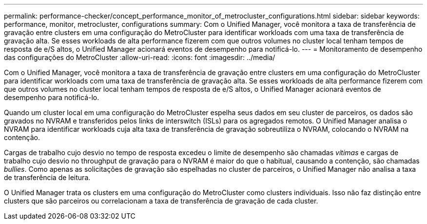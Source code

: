 ---
permalink: performance-checker/concept_performance_monitor_of_metrocluster_configurations.html 
sidebar: sidebar 
keywords: performance, monitor, metrocluster, configurations 
summary: Com o Unified Manager, você monitora a taxa de transferência de gravação entre clusters em uma configuração do MetroCluster para identificar workloads com uma taxa de transferência de gravação alta. Se esses workloads de alta performance fizerem com que outros volumes no cluster local tenham tempos de resposta de e/S altos, o Unified Manager acionará eventos de desempenho para notificá-lo. 
---
= Monitoramento de desempenho das configurações do MetroCluster
:allow-uri-read: 
:icons: font
:imagesdir: ../media/


[role="lead"]
Com o Unified Manager, você monitora a taxa de transferência de gravação entre clusters em uma configuração do MetroCluster para identificar workloads com uma taxa de transferência de gravação alta. Se esses workloads de alta performance fizerem com que outros volumes no cluster local tenham tempos de resposta de e/S altos, o Unified Manager acionará eventos de desempenho para notificá-lo.

Quando um cluster local em uma configuração do MetroCluster espelha seus dados em seu cluster de parceiros, os dados são gravados no NVRAM e transferidos pelos links de interswitch (ISLs) para os agregados remotos. O Unified Manager analisa o NVRAM para identificar workloads cuja alta taxa de transferência de gravação sobreutiliza o NVRAM, colocando o NVRAM na contenção.

Cargas de trabalho cujo desvio no tempo de resposta excedeu o limite de desempenho são chamadas _vítimas_ e cargas de trabalho cujo desvio no throughput de gravação para o NVRAM é maior do que o habitual, causando a contenção, são chamadas _bullies_. Como apenas as solicitações de gravação são espelhadas no cluster de parceiros, o Unified Manager não analisa a taxa de transferência de leitura.

O Unified Manager trata os clusters em uma configuração do MetroCluster como clusters individuais. Isso não faz distinção entre clusters que são parceiros ou correlacionam a taxa de transferência de gravação de cada cluster.
